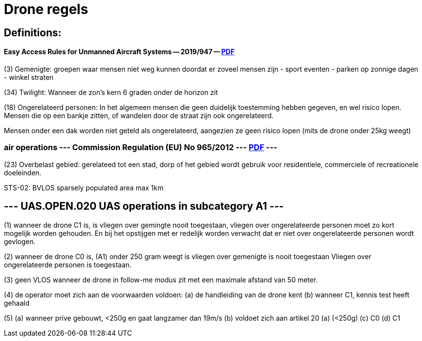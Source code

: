 = Drone regels

== Definitions:

==== Easy Access Rules for Unmanned Aircraft Systems -- 2019/947 -- link:https://www.easa.europa.eu/en/document-library/easy-access-rules/easy-access-rules-unmanned-aircraft-systems-regulations-eu[PDF]

(3) Gemenigte: groepen waar mensen niet weg kunnen doordat er zoveel mensen zijn
- sport eventen
- parken op zonnige dagen
- winkel straten

(34) Twilight: Wanneer de zon's kern 6 graden onder de horizon zit

(18) Ongerelateerd personen:
In het algemeen mensen die geen duidelijk toestemming hebben gegeven, en wel risico lopen.
Mensen die op een bankje zitten, of wandelen door de straat zijn ook ongerelateerd.

Mensen onder een dak worden niet geteld als ongerelateerd, aangezien ze geen risico lopen (mits de drone onder 25kg weegt)


=== air operations --- Commission Regulation (EU) No 965/2012 --- link:https://eur-lex.europa.eu/legal-content/EN/TXT/?uri=CELEX%3A32012R0965&qid=1652802846137[PDF] ---
(23) Overbelast gebied: gerelateed tot een stad, dorp of het gebied wordt gebruik voor residentiele, commerciele of recreationele doeleinden.



STS-02: BVLOS sparsely populated area max 1km


== --- UAS.OPEN.020 UAS operations in subcategory A1 ---

(1) wanneer de drone C1 is, is vliegen over gemingte nooit toegestaan, vliegen over ongerelateerde personen moet zo kort mogelijk worden gehouden.
En bij het opstijgen met er redelijk worden verwacht dat er niet over ongerelateerde personen wordt gevlogen.

(2) wanneer de drone C0 is, (A1) onder 250 gram weegt is vliegen over gemenigte is nooit toegestaan
Vliegen over ongerelateerde personen is toegestaan.

(3) geen VLOS wanneer de drone in follow-me modus zit met een maximale afstand van 50 meter.

(4) de operator moet zich aan de voorwaarden voldoen:
  (a) de handleiding van de drone kent
  (b) wanneer C1, kennis test heeft gehaald

(5)
  (a) wanneer prive gebouwt, <250g en gaat langzamer dan 19m/s
  (b) voldoet zich aan artikel 20 (a) (<250g)
  (c) C0
  (d) C1

